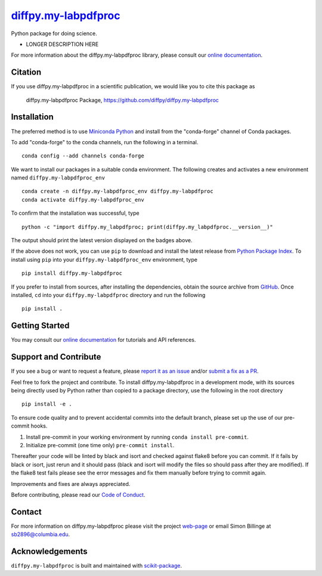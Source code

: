 |Icon| |title|_
===============

.. |title| replace:: diffpy.my-labpdfproc
.. _title: https://diffpy.github.io/diffpy.my-labpdfproc

.. |Icon| image:: https://avatars.githubusercontent.com/diffpy
        :target: https://diffpy.github.io/diffpy.my-labpdfproc
        :height: 100px

|PyPI| |Forge| |PythonVersion| |PR|

|CI| |Codecov| |Black| |Tracking|

.. |Black| image:: https://img.shields.io/badge/code_style-black-black
        :target: https://github.com/psf/black

.. |CI| image:: https://github.com/diffpy/diffpy.my-labpdfproc/actions/workflows/matrix-and-codecov-on-merge-to-main.yml/badge.svg
        :target: https://github.com/diffpy/diffpy.my-labpdfproc/actions/workflows/matrix-and-codecov-on-merge-to-main.yml

.. |Codecov| image:: https://codecov.io/gh/diffpy/diffpy.my-labpdfproc/branch/main/graph/badge.svg
        :target: https://codecov.io/gh/diffpy/diffpy.my-labpdfproc

.. |Forge| image:: https://img.shields.io/conda/vn/conda-forge/diffpy.my-labpdfproc
        :target: https://anaconda.org/conda-forge/diffpy.my-labpdfproc

.. |PR| image:: https://img.shields.io/badge/PR-Welcome-29ab47ff
        :target: https://github.com/diffpy/diffpy.my-labpdfproc/pulls

.. |PyPI| image:: https://img.shields.io/pypi/v/diffpy.my-labpdfproc
        :target: https://pypi.org/project/diffpy.my-labpdfproc/

.. |PythonVersion| image:: https://img.shields.io/pypi/pyversions/diffpy.my-labpdfproc
        :target: https://pypi.org/project/diffpy.my-labpdfproc/

.. |Tracking| image:: https://img.shields.io/badge/issue_tracking-github-blue
        :target: https://github.com/diffpy/diffpy.my-labpdfproc/issues

Python package for doing science.

* LONGER DESCRIPTION HERE

For more information about the diffpy.my-labpdfproc library, please consult our `online documentation <https://diffpy.github.io/diffpy.my-labpdfproc>`_.

Citation
--------

If you use diffpy.my-labpdfproc in a scientific publication, we would like you to cite this package as

        diffpy.my-labpdfproc Package, https://github.com/diffpy/diffpy.my-labpdfproc

Installation
------------

The preferred method is to use `Miniconda Python
<https://docs.conda.io/projects/miniconda/en/latest/miniconda-install.html>`_
and install from the "conda-forge" channel of Conda packages.

To add "conda-forge" to the conda channels, run the following in a terminal. ::

        conda config --add channels conda-forge

We want to install our packages in a suitable conda environment.
The following creates and activates a new environment named ``diffpy.my-labpdfproc_env`` ::

        conda create -n diffpy.my-labpdfproc_env diffpy.my-labpdfproc
        conda activate diffpy.my-labpdfproc_env

To confirm that the installation was successful, type ::

        python -c "import diffpy.my_labpdfproc; print(diffpy.my_labpdfproc.__version__)"

The output should print the latest version displayed on the badges above.

If the above does not work, you can use ``pip`` to download and install the latest release from
`Python Package Index <https://pypi.python.org>`_.
To install using ``pip`` into your ``diffpy.my-labpdfproc_env`` environment, type ::

        pip install diffpy.my-labpdfproc

If you prefer to install from sources, after installing the dependencies, obtain the source archive from
`GitHub <https://github.com/diffpy/diffpy.my-labpdfproc/>`_. Once installed, ``cd`` into your ``diffpy.my-labpdfproc`` directory
and run the following ::

        pip install .

Getting Started
---------------

You may consult our `online documentation <https://diffpy.github.io/diffpy.my-labpdfproc>`_ for tutorials and API references.

Support and Contribute
----------------------

If you see a bug or want to request a feature, please `report it as an issue <https://github.com/diffpy/diffpy.my-labpdfproc/issues>`_ and/or `submit a fix as a PR <https://github.com/diffpy/diffpy.my-labpdfproc/pulls>`_.

Feel free to fork the project and contribute. To install diffpy.my-labpdfproc
in a development mode, with its sources being directly used by Python
rather than copied to a package directory, use the following in the root
directory ::

        pip install -e .

To ensure code quality and to prevent accidental commits into the default branch, please set up the use of our pre-commit
hooks.

1. Install pre-commit in your working environment by running ``conda install pre-commit``.

2. Initialize pre-commit (one time only) ``pre-commit install``.

Thereafter your code will be linted by black and isort and checked against flake8 before you can commit.
If it fails by black or isort, just rerun and it should pass (black and isort will modify the files so should
pass after they are modified). If the flake8 test fails please see the error messages and fix them manually before
trying to commit again.

Improvements and fixes are always appreciated.

Before contributing, please read our `Code of Conduct <https://github.com/diffpy/diffpy.my-labpdfproc/blob/main/CODE_OF_CONDUCT.rst>`_.

Contact
-------

For more information on diffpy.my-labpdfproc please visit the project `web-page <https://diffpy.github.io/>`_ or email Simon Billinge at sb2896@columbia.edu.

Acknowledgements
----------------

``diffpy.my-labpdfproc`` is built and maintained with `scikit-package <https://scikit-package.github.io/scikit-package/>`_.
